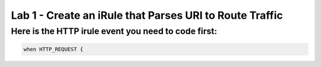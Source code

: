 #########################################################
Lab 1 - Create an iRule that Parses URI to Route Traffic
#########################################################


Here is the HTTP irule event you need to code first:
------------------------------------------------------------------------------------

.. code::

  when HTTP_REQUEST {
